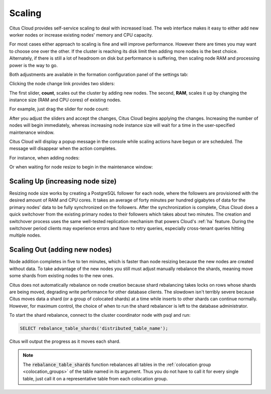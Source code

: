 .. _cloud_scaling:

Scaling
#######

Citus Cloud provides self-service scaling to deal with increased load. The web interface makes it easy to either add new worker nodes or increase existing nodes' memory and CPU capacity.

For most cases either approach to scaling is fine and will improve performance. However there are times you may want to choose one over the other. If the cluster is reaching its disk limit then adding more nodes is the best choice. Alternately, if there is still a lot of headroom on disk but performance is suffering, then scaling node RAM and processing power is the way to go.

Both adjustments are available in the formation configuration panel of the settings tab:

.. image:: ../images/cloud-formation-configuration.png

Clicking the node change link provides two sliders:

.. image:: ../images/cloud-nodes-slider.png

The first slider, **count**, scales out the cluster by adding new nodes. The second, **RAM**, scales it up by changing the instance size (RAM and CPU cores) of existing nodes.

For example, just drag the slider for node count:

.. image:: ../images/cloud-nodes-slider-2.png

After you adjust the sliders and accept the changes, Citus Cloud begins applying the changes. Increasing the number of nodes will begin immediately, whereas increasing node instance size will wait for a time in the user-specified maintenance window.

.. image:: ../images/cloud-maintenance-window.png

Citus Cloud will display a popup message in the console while scaling actions have begun or are scheduled. The message will disappear when the action completes.

For instance, when adding nodes:

.. image:: ../images/cloud-scaling-out.png

Or when waiting for node resize to begin in the maintenance window:

.. image:: ../images/cloud-scaling-up.png

Scaling Up (increasing node size)
---------------------------------

Resizing node size works by creating a PostgreSQL follower for each node, where the followers are provisioned with the desired amount of RAM and CPU cores. It takes an average of forty minutes per hundred gigabytes of data for the primary nodes' data to be fully synchronized on the followers. After the synchronization is complete, Citus Cloud does a quick switchover from the existing primary nodes to their followers which takes about two minutes. The creation and switchover process uses the same well-tested replication mechanism that powers Cloud's :ref:`ha` feature. During the switchover period clients may experience errors and have to retry queries, especially cross-tenant queries hitting multiple nodes.

Scaling Out (adding new nodes)
------------------------------

Node addition completes in five to ten minutes, which is faster than node resizing because the new nodes are created without data. To take advantage of the new nodes you still must adjust manually rebalance the shards, meaning move some shards from existing nodes to the new ones.

Citus does not automatically rebalance on node creation because shard rebalancing takes locks on rows whose shards are being moved, degrading write performance for other database clients. The slowdown isn't terribly severe because Citus moves data a shard (or a group of colocated shards) at a time while inserts to other shards can continue normally. However, for maximum control, the choice of when to run the shard rebalancer is left to the database administrator.

To start the shard rebalance, connect to the cluster coordinator node with psql and run:

.. code-block:: postgres

  SELECT rebalance_table_shards('distributed_table_name');

Citus will output the progress as it moves each shard.

.. note::

  The :code:`rebalance_table_shards` function rebalances all tables in the :ref:`colocation group <colocation_groups>` of the table named in its argument. Thus you do not have to call it for every single table, just call it on a representative table from each colocation group.
